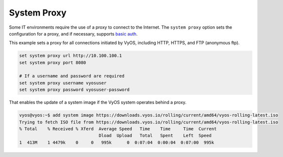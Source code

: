 .. _proxy:

System Proxy
============

Some IT environments require the use of a proxy to connect to the Internet.
The ``system proxy`` option sets the configuration for a proxy, and if necessary, supports `basic auth`_.  

This example sets a proxy for all connections initiated by VyOS, including HTTP, HTTPS, and FTP (anonymous ftp).

.. code-block:: console

  set system proxy url http://10.100.100.1
  set system proxy port 8080

  # If a username and password are required
  set system proxy username vyosuser 
  set system proxy password vyosuser-password

That enables the update of a system image if the VyOS system operates behind a proxy.

.. code-block:: console

  vyos@vyos:~$ add system image https://downloads.vyos.io/rolling/current/amd64/vyos-rolling-latest.iso
  Trying to fetch ISO file from https://downloads.vyos.io/rolling/current/amd64/vyos-rolling-latest.iso
  % Total    % Received % Xferd  Average Speed   Time    Time     Time  Current
                                 Dload  Upload   Total   Spent    Left  Speed
  1  413M    1 4479k    0     0   995k      0  0:07:04  0:00:04  0:07:00  995k



.. _`basic auth`: https://tools.ietf.org/html/rfc7617
